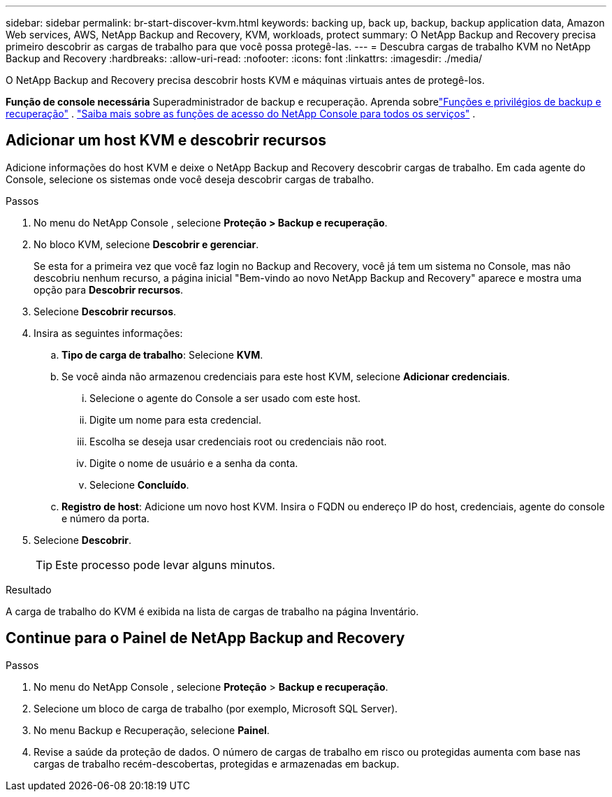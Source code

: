 ---
sidebar: sidebar 
permalink: br-start-discover-kvm.html 
keywords: backing up, back up, backup, backup application data, Amazon Web services, AWS, NetApp Backup and Recovery, KVM, workloads, protect 
summary: O NetApp Backup and Recovery precisa primeiro descobrir as cargas de trabalho para que você possa protegê-las. 
---
= Descubra cargas de trabalho KVM no NetApp Backup and Recovery
:hardbreaks:
:allow-uri-read: 
:nofooter: 
:icons: font
:linkattrs: 
:imagesdir: ./media/


[role="lead"]
O NetApp Backup and Recovery precisa descobrir hosts KVM e máquinas virtuais antes de protegê-los.

*Função de console necessária* Superadministrador de backup e recuperação.  Aprenda sobrelink:reference-roles.html["Funções e privilégios de backup e recuperação"] . https://docs.netapp.com/us-en/console-setup-admin/reference-iam-predefined-roles.html["Saiba mais sobre as funções de acesso do NetApp Console para todos os serviços"^] .



== Adicionar um host KVM e descobrir recursos

Adicione informações do host KVM e deixe o NetApp Backup and Recovery descobrir cargas de trabalho. Em cada agente do Console, selecione os sistemas onde você deseja descobrir cargas de trabalho.

.Passos
. No menu do NetApp Console , selecione *Proteção > Backup e recuperação*.
. No bloco KVM, selecione *Descobrir e gerenciar*.
+
Se esta for a primeira vez que você faz login no Backup and Recovery, você já tem um sistema no Console, mas não descobriu nenhum recurso, a página inicial "Bem-vindo ao novo NetApp Backup and Recovery" aparece e mostra uma opção para *Descobrir recursos*.

. Selecione *Descobrir recursos*.
. Insira as seguintes informações:
+
.. *Tipo de carga de trabalho*: Selecione *KVM*.
.. Se você ainda não armazenou credenciais para este host KVM, selecione *Adicionar credenciais*.
+
... Selecione o agente do Console a ser usado com este host.
... Digite um nome para esta credencial.
... Escolha se deseja usar credenciais root ou credenciais não root.
... Digite o nome de usuário e a senha da conta.
... Selecione *Concluído*.


.. *Registro de host*: Adicione um novo host KVM.  Insira o FQDN ou endereço IP do host, credenciais, agente do console e número da porta.


. Selecione *Descobrir*.
+

TIP: Este processo pode levar alguns minutos.



.Resultado
A carga de trabalho do KVM é exibida na lista de cargas de trabalho na página Inventário.



== Continue para o Painel de NetApp Backup and Recovery

.Passos
. No menu do NetApp Console , selecione *Proteção* > *Backup e recuperação*.
. Selecione um bloco de carga de trabalho (por exemplo, Microsoft SQL Server).
. No menu Backup e Recuperação, selecione *Painel*.
. Revise a saúde da proteção de dados.  O número de cargas de trabalho em risco ou protegidas aumenta com base nas cargas de trabalho recém-descobertas, protegidas e armazenadas em backup.

